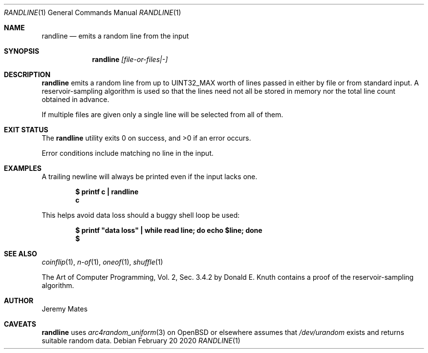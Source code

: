 .Dd February 20 2020
.Dt RANDLINE 1
.nh
.Os
.Sh NAME
.Nm randline
.Nd emits a random line from the input
.Sh SYNOPSIS
.Bk -words
.Nm
.Ar [file-or-files|-]
.Ek
.Sh DESCRIPTION
.Nm
emits a random line from up to
.Dv UINT32_MAX
worth of lines passed in either by file or from standard input. A
reservoir-sampling algorithm is used so that the lines need not all be
stored in memory nor the total line count obtained in advance.
.Pp
If multiple files are given only a single line will be selected from
all of them.
.Sh EXIT STATUS
.Ex -std
.Pp
Error conditions include matching no line in the input.
.Sh EXAMPLES
A trailing newline will always be printed even if the input lacks one.
.Pp
.Dl $ Ic printf c \&| randline
.Dl c
.Pp
This helps avoid data loss should a buggy shell loop be used:
.Pp
.Dl $ Ic printf \&"data loss\&" \&| while read line; do echo $line; done
.Dl $
.Sh SEE ALSO
.Xr coinflip 1 ,
.Xr n-of 1 ,
.Xr oneof 1 ,
.Xr shuffle 1
.Pp
The Art of Computer Programming, Vol. 2, Sec. 3.4.2 by Donald E. Knuth
contains a proof of the reservoir-sampling algorithm.
.Sh AUTHOR
.An Jeremy Mates
.Sh CAVEATS
.Nm
uses 
.Xr arc4random_uniform 3
on OpenBSD or elsewhere assumes that
.Pa /dev/urandom
exists and returns suitable random data.
